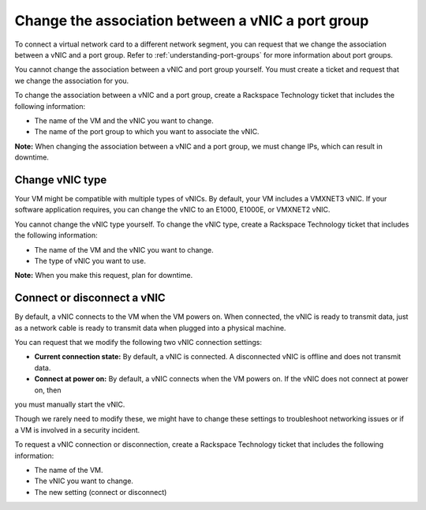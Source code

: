 .. _change-the-association-between-a-vnic-a-port-group:



==================================================
Change the association between a vNIC a port group
==================================================



To connect a virtual network card to a different network segment, you can
request that we change the association between a vNIC and a port group.
Refer to :ref:`understanding-port-groups` for more information about port
groups.

You cannot change the association between a vNIC and port group yourself.
You must create a ticket and request that we change the association
for you.

To change the association between a vNIC and a port group, create a
Rackspace Technology ticket that includes the following information:

* The name of the VM and the vNIC you want to change.
* The name of the port group to which you want to associate the vNIC.
   
**Note:** When changing the association between a vNIC and a port group,
we must change IPs, which can result in downtime.



.. _change-vnic-type:




Change vNIC type
________________

Your VM might be compatible with multiple types of vNICs. By default,
your VM includes a VMXNET3 vNIC. If your software application requires,
you can change the vNIC to an E1000, E1000E, or VMXNET2 vNIC.

You cannot change the vNIC type yourself. To change the vNIC type,
create a Rackspace Technology ticket that includes the following
information:

* The name of the VM and the vNIC you want to change.
* The type of vNIC you want to use.
  
**Note:** When you make this request, plan for downtime.



.. _connect-or-disconnect-a-vnic:



Connect or disconnect a vNIC
____________________________

By default, a vNIC connects to the VM when the VM powers on.
When connected, the vNIC is ready to transmit data, just as
a network cable is ready to transmit data when plugged into
a physical machine.

You can request that we modify the following two vNIC
connection settings:

* **Current connection state:** By default, a vNIC is connected.
  A disconnected vNIC is offline and does not transmit data.
* **Connect at power on:** By default, a vNIC connects when the
  VM powers on. If the vNIC does not connect at power on, then
you must manually start the vNIC.

Though we rarely need to modify these, we might have to change these
settings to troubleshoot networking issues or if a VM is
involved in a security incident.

To request a vNIC connection or disconnection, create
a Rackspace Technology ticket that includes the following information:

* The name of the VM.
* The vNIC you want to change.
* The new setting (connect or disconnect)

